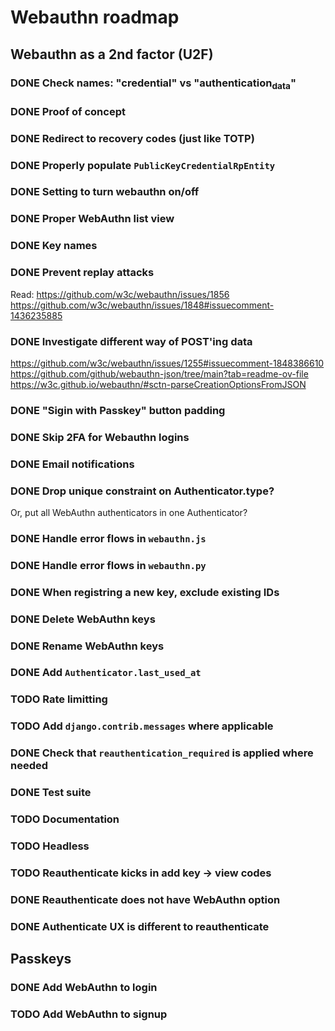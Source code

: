 * Webauthn roadmap
** Webauthn as a 2nd factor (U2F)
*** DONE Check names: "credential" vs "authentication_data"
*** DONE Proof of concept
*** DONE Redirect to recovery codes (just like TOTP)
*** DONE Properly populate =PublicKeyCredentialRpEntity=
*** DONE Setting to turn webauthn on/off
*** DONE Proper WebAuthn list view
*** DONE Key names
*** DONE Prevent replay attacks
Read: https://github.com/w3c/webauthn/issues/1856
https://github.com/w3c/webauthn/issues/1848#issuecomment-1436235885
*** DONE Investigate different way of POST'ing data
https://github.com/w3c/webauthn/issues/1255#issuecomment-1848386610
https://github.com/github/webauthn-json/tree/main?tab=readme-ov-file
https://w3c.github.io/webauthn/#sctn-parseCreationOptionsFromJSON
*** DONE "Sigin with Passkey" button padding
*** DONE Skip 2FA for Webauthn logins
*** DONE Email notifications
*** DONE Drop unique constraint on Authenticator.type?
Or, put all WebAuthn authenticators in one Authenticator?
*** DONE Handle error flows in =webauthn.js=
*** DONE Handle error flows in =webauthn.py=
*** DONE When registring a new key, exclude existing IDs
*** DONE Delete WebAuthn keys
*** DONE Rename WebAuthn keys
*** DONE Add =Authenticator.last_used_at=
*** TODO Rate limitting
*** TODO Add =django.contrib.messages= where applicable
*** DONE Check that =reauthentication_required= is applied where needed
*** DONE Test suite
*** TODO Documentation
*** TODO Headless
*** TODO Reauthenticate kicks in add key -> view codes
*** DONE Reauthenticate does not have WebAuthn option
*** DONE Authenticate UX is different to reauthenticate
** Passkeys
*** DONE Add WebAuthn to login
*** TODO Add WebAuthn to signup
